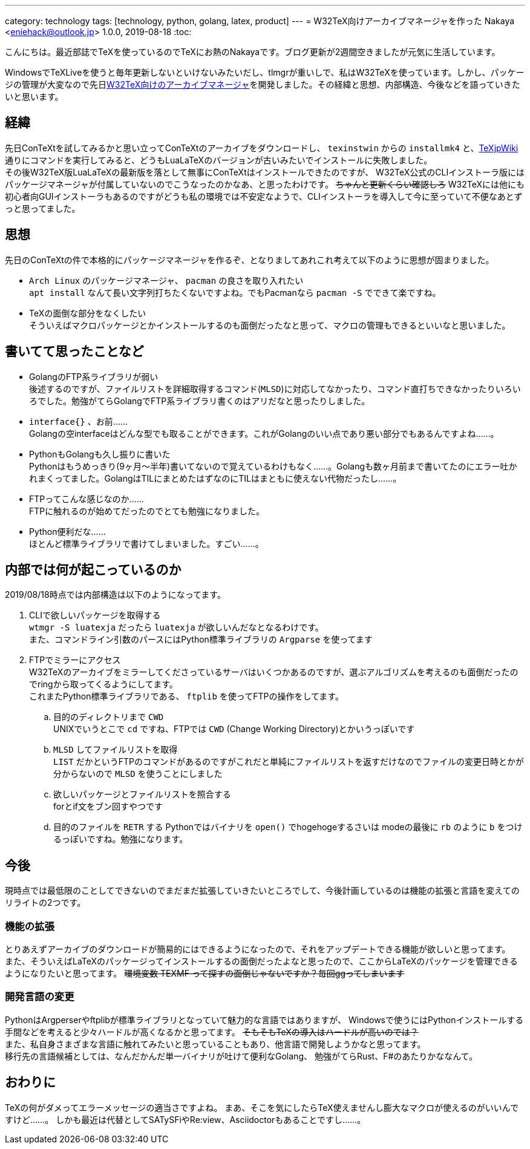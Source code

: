 ---
category: technology
tags: [technology, python, golang, latex, product]
---
= W32TeX向けアーカイブマネージャを作った
Nakaya <eniehack@outlook.jp>
1.0.0, 2019-08-18
:toc:

こんにちは。最近部誌でTeXを使っているのでTeXにお熱のNakayaです。ブログ更新が2週間空きましたが元気に生活しています。

WindowsでTeXLiveを使うと毎年更新しないといけないみたいだし、tlmgrが重いしで、私はW32TeXを使っています。しかし、パッケージの管理が大変なので先日link:https://github.com/eniehack/W32TeX-Package-Manager[W32TeX向けのアーカイブマネージャ]を開発しました。その経緯と思想、内部構造、今後などを語っていきたいと思います。

== 経緯

先日ConTeXtを試してみるかと思い立ってConTeXtのアーカイブをダウンロードし、 
`texinstwin` からの `installmk4` と、link:https://texwiki.texjp.org/?ConTeXt[TeXjpWiki]通りにコマンドを実行してみると、どうもLuaLaTeXのバージョンが古いみたいでインストールに失敗しました。 +
その後W32TeX版LuaLaTeXの最新版を落として無事にConTeXtはインストールできたのですが、
W32TeX公式のCLIインストーラ版にはパッケージマネージャが付属していないのでこうなったのかなあ、と思ったわけです。
+++
<del>ちゃんと更新くらい確認しろ</del>
+++
W32TeXには他にも初心者向GUIインストーラもあるのですがどうも私の環境では不安定なようで、CLIインストーラを導入して今に至っていて不便なあとずっと思ってました。

== 思想

先日のConTeXtの件で本格的にパッケージマネージャを作るぞ、となりましてあれこれ考えて以下のように思想が固まりました。

* `Arch Linux` のパッケージマネージャ、 `pacman` の良さを取り入れたい +
`apt install` なんて長い文字列打ちたくないですよね。でもPacmanなら `pacman -S` でできて楽ですね。
* TeXの面倒な部分をなくしたい +
そういえばマクロパッケージとかインストールするのも面倒だったなと思って、マクロの管理もできるといいなと思いました。

== 書いてて思ったことなど

* GolangのFTP系ライブラリが弱い +
後述するのですが、ファイルリストを詳細取得するコマンド(`MLSD`)に対応してなかったり、コマンド直打ちできなかったりいろいろでした。勉強がてらGolangでFTP系ライブラリ書くのはアリだなと思ったりしました。
* `interface{}` 、お前…… +
Golangの空interfaceはどんな型でも取ることができます。これがGolangのいい点であり悪い部分でもあるんですよね……。
* PythonもGolangも久し振りに書いた +
Pythonはもうめっきり(9ヶ月～半年)書いてないので覚えているわけもなく……。Golangも数ヶ月前まで書いてたのにエラー吐かれまくってました。GolangはTILにまとめたはずなのにTILはまともに使えない代物だったし……。
* FTPってこんな感じなのか…… +
FTPに触れるのが始めてだったのでとても勉強になりました。
* Python便利だな…… +
ほとんど標準ライブラリで書けてしまいました。すごい……。

== 内部では何が起こっているのか

2019/08/18時点では内部構造は以下のようになってます。

. CLIで欲しいパッケージを取得する +
    `wtmgr -S luatexja` だったら `luatexja` が欲しいんだなとなるわけです。 +
    また、コマンドライン引数のパースにはPython標準ライブラリの `Argparse` を使ってます
. FTPでミラーにアクセス +
    W32TeXのアーカイブをミラーしてくださっているサーバはいくつかあるのですが、選ぶアルゴリズムを考えるのも面倒だったのでringから取ってくるようにしてます。 +
    これまたPython標準ライブラリである、 `ftplib` を使ってFTPの操作をしてます。
.. 目的のディレクトリまで `CWD` +
UNIXでいうとこで `cd` ですね、FTPでは `CWD` (Change Working Directory)とかいうっぽいです
.. `MLSD` してファイルリストを取得 +
`LIST` だかというFTPのコマンドがあるのですがこれだと単純にファイルリストを返すだけなのでファイルの変更日時とかが分からないので `MLSD` を使うことにしました
.. 欲しいパッケージとファイルリストを照合する +
forとif文をブン回すやつです
.. 目的のファイルを `RETR` する
Pythonではバイナリを `open()` でhogehogeするさいは modeの最後に `rb` のように `b` をつけるっぽいですね。勉強になります。

== 今後

現時点では最低限のことしてできないのでまだまだ拡張していきたいところでして、今後計画しているのは機能の拡張と言語を変えてのリライトの2つです。

=== 機能の拡張

とりあえずアーカイブのダウンロードが簡易的にはできるようになったので、それをアップデートできる機能が欲しいと思ってます。 +
また、そういえばLaTeXのパッケージってインストールするの面倒だったよなと思ったので、ここからLaTeXのパッケージを管理できるようになりたいと思ってます。 
+++
<del>環境変数 TEXMF って探すの面倒じゃないですか？毎回ggってしまいます</del>
+++

=== 開発言語の変更

PythonはArgperserやftplibが標準ライブラリとなっていて魅力的な言語ではありますが、
Windowsで使うにはPythonインストールする手間などを考えると少々ハードルが高くなるかと思ってます。
+++
<del>そもそもTeXの導入はハードルが高いのでは？</del><br />
+++
また、私自身さまざまな言語に触れてみたいと思っていることもあり、他言語で開発しようかなと思ってます。 +
移行先の言語候補としては、なんだかんだ単一バイナリが吐けて便利なGolang、
勉強がてらRust、F#のあたりかななんて。 

== おわりに

TeXの何がダメってエラーメッセージの適当さですよね。
まあ、そこを気にしたらTeX使えませんし膨大なマクロが使えるのがいいんですけど……。
しかも最近は代替としてSATySFiやRe:view、Asciidoctorもあることですし……。
